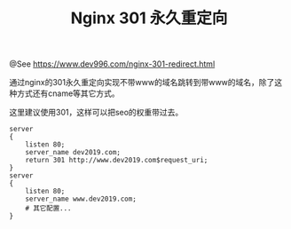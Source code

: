 #+TITLE: Nginx 301 永久重定向

@See https://www.dev996.com/nginx-301-redirect.html

通过nginx的301永久重定向实现不带www的域名跳转到带www的域名，除了这种方式还有cname等其它方式。

这里建议使用301，这样可以把seo的权重带过去。

#+BEGIN_EXAMPLE
server
{
    listen 80;
    server_name dev2019.com;
    return 301 http://www.dev2019.com$request_uri;
}
server
{
    listen 80;
    server_name www.dev2019.com;
    # 其它配置...
}
#+END_EXAMPLE

